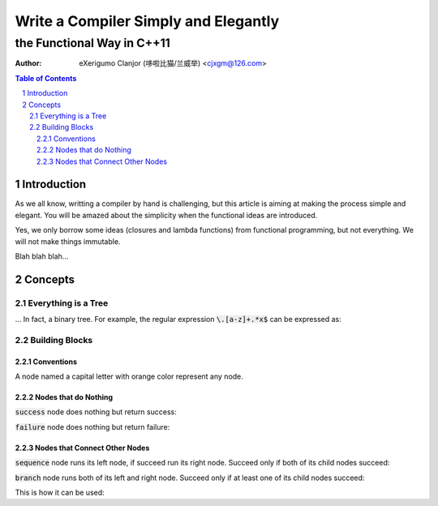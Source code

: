 ..	vim: noet ts=4 sw=4 sts=0
	dependencies: python-docutils python-pygments graphviz perl

=====================================
Write a Compiler Simply and Elegantly
=====================================
---------------------------
the Functional Way in C++11
---------------------------
:Author: eXerigumo Clanjor (哆啦比猫/兰威举) <cjxgm@126.com>

.. contents:: Table of Contents
.. sectnum::

Introduction
============
As we all know, writting a compiler by hand is challenging, but this
article is aiming at making the process simple and elegant. You will
be amazed about the simplicity when the functional ideas are introduced.

Yes, we only borrow some ideas (closures and lambda functions) from
functional programming, but not everything. We will not make things
immutable.

Blah blah blah...

Concepts
========

Everything is a Tree
--------------------
... In fact, a binary tree. For example, the regular expression
:code:`\.[a-z]+.*x$` can be expressed as:

..	digraph::
	sequence_4 -> sequence_3
	sequence_4 -> EOL
	sequence_3 -> sequence_2
	sequence_3 -> x
	sequence_2 -> sequence_1
	sequence_2 -> repeat_2
	sequence_1 -> dot
	sequence_1 -> repeat_1
	repeat_1 -> a_to_z
	repeat_2 -> any
	sequence_4 [label="sequence"]
	sequence_3 [label="sequence"]
	sequence_2 [label="sequence"]
	sequence_1 [label="sequence"]
	dot [label="'.'"]
	repeat_1 [label="repeat [1, +oo)"]
	a_to_z [label="['a', 'z']"]
	repeat_2 [label="repeat [0, +oo)"]
	x [label="'x'"]


Building Blocks
---------------

Conventions
~~~~~~~~~~~

A node named a capital letter with orange color represent any node.

..	digraph::
	X [color=orange]


Nodes that do Nothing
~~~~~~~~~~~~~~~~~~~~~

:code:`success` node does nothing but return success:

..	digraph::
	success [color=green]

:code:`failure` node does nothing but return failure:

..	digraph::
	failure [color=red]


Nodes that Connect Other Nodes
~~~~~~~~~~~~~~~~~~~~~~~~~~~~~~

:code:`sequence` node runs its left node, if succeed run its right node.
Succeed only if both of its child nodes succeed:

..	digraph::
	sequence [color=magenta]
	A [color=orange]
	B [color=orange]
	sequence -> A
	sequence -> B

:code:`branch` node runs both of its left and right node.
Succeed only if at least one of its child nodes succeed:

..	digraph::
	branch [color=blue]

This is how it can be used:

..	digraph:: one-or-zero-time
	branch -> A
	branch -> success

..	digraph::
	yes[label="yes!"]

..	raw:: html

	<style>
	.section { margin-left: 0.5em; }
	.line-block { margin-left: 1em; }
	p { margin-left: 1em; }
	.digraph {
		display: block;
		margin-left: auto;
		margin-right: auto;
	}
	</style>

